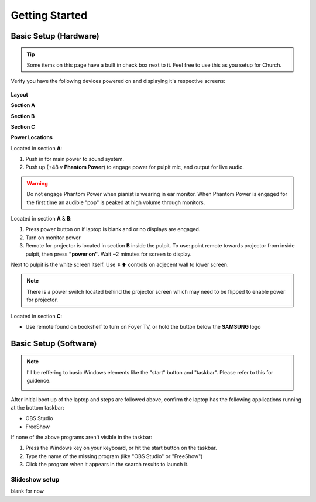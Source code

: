 Getting Started
===============

.. _initial:

Basic Setup (Hardware)
----------------------

.. tip::
   Some items on this page have a built in check box next to it. Feel free to use this as you setup for Church.

Verify you have the following devices powered on and displaying it's respective screens:

   .. |Church_Layout| image:: https://raw.githubusercontent.com/BillyDaBones/GPC/v0.0.1/docs/source/assets/images/gettingStarted/church_01.png
      :width: 800
      :alt: Diagram for building and it's hardware locations
   
   .. |Power_Layout_01| image:: https://raw.githubusercontent.com/BillyDaBones/GPC/v0.0.1/docs/source/assets/images/gettingStarted/power_01.png
      :width: 400
      :alt: Diagram of power locations 01

   .. |Power_Layout_02| image:: https://raw.githubusercontent.com/BillyDaBones/GPC/v0.0.1/docs/source/assets/images/gettingStarted/power_02.png
      :width: 400
      :alt: Diagram of power locations 02

   .. |Power_Layout_03| image:: https://raw.githubusercontent.com/BillyDaBones/GPC/v0.0.1/docs/source/assets/images/gettingStarted/power_03.png
      :width: 400
      :alt: Diagram of power locations 03

**Layout**

|Church_Layout|

**Section A**

.. task-list::
   :name: task_list_A
   :custom:
   :clickable:

   * [ ] Laptop
   * [ ] Monitor
   * [ ] Sound System

**Section B**

.. task-list::
   :name: task_list_B
   :custom:
   :clickable:

   * [ ] Projector Screen
   * [ ] Projector (Use Remote)

**Section C**

.. task-list::
   :name: task_list_C
   :custom:
   :clickable:
   
   * [ ] Foyer TV (Remote)

**Power Locations**

|Power_Layout_01| 

Located in section **A**:

#. Push in for main power to sound system.
#. Push up (+48 v **Phantom Power**) to engage power for pulpit mic, and output for live audio.

.. warning::
   Do not engage Phantom Power when pianist is wearing in ear monitor. When Phantom Power is engaged for the first time
   an audible "pop" is peaked at high volume through monitors.

|Power_Layout_02|

Located in section **A** & **B**:

#. Press power button on if laptop is blank and or no displays are engaged.
#. Turn on monitor power
#. Remote for projector is located in section **B** inside the pulpit. To use: point remote towards projector from inside pulpit, then press **"power on"**. Wait ~2 minutes for screen to display.

Next to pulpit is the white screen itself. Use ⬇⬆ controls on adjecent wall to lower screen.

.. note::
   There is a power switch located behind the projector screen which may need to be flipped to enable power for projector.

|Power_Layout_03|

Located in section **C**:

* Use remote found on bookshelf to turn on Foyer TV, or hold the button below the **SAMSUNG** logo


Basic Setup (Software)
----------------------

.. note::
   I'll be reffering to basic Windows elements like the "start" button and "taskbar". Please refer to this for guidence.
      .. image:: https://raw.githubusercontent.com/BillyDaBones/GPC/v0.0.1/docs/source/assets/images/gettingStarted/windows10_taskbar.jpg
         :width: 800
         :alt: windows 10 taskbar

After initial boot up of the laptop and steps are followed above, confirm the laptop has the following applications running at the bottom taskbar:

* OBS Studio
* FreeShow 

If none of the above programs aren't visible in the taskbar:

#. Press the Windows key on your keyboard, or hit the start button on the taskbar.
#. Type the name of the missing program (like "OBS Studio" or "FreeShow")
#. Click the program when it appears in the search results to launch it.



.. _initial_freeshow:

Slideshow setup
~~~~~~~~~~~~~~~

blank for now

